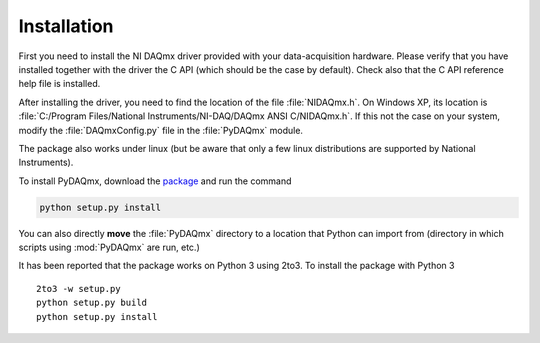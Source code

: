 ============
Installation
============

First you need to install the NI DAQmx driver provided with your
data-acquisition hardware. Please verify that you have installed together with
the driver the C API (which should be the case by default). Check also that the
C API reference help file is installed.

After installing the driver, you need to find the location of the file
:file:`NIDAQmx.h`. On Windows XP, its location is :file:`C:/Program
Files/National Instruments/NI-DAQ/DAQmx ANSI C/NIDAQmx.h`.  If this not the
case on your system, modify the :file:`DAQmxConfig.py` file in the :file:`PyDAQmx`
module. 

The package also works under linux (but be aware that only a few linux
distributions are supported by National Instruments).

To install PyDAQmx, download the `package`_ and run the command 

.. code-block:: sh

   python setup.py install

You can also directly **move** the :file:`PyDAQmx` directory to a location
that Python can import from (directory in which scripts 
using :mod:`PyDAQmx` are run, etc.)

It has been reported that the package works on Python 3 using 2to3.  To install
the package with Python 3 ::

  2to3 -w setup.py
  python setup.py build
  python setup.py install


.. _package: http://pypi.python.org/pypi/PyDAQmx 
